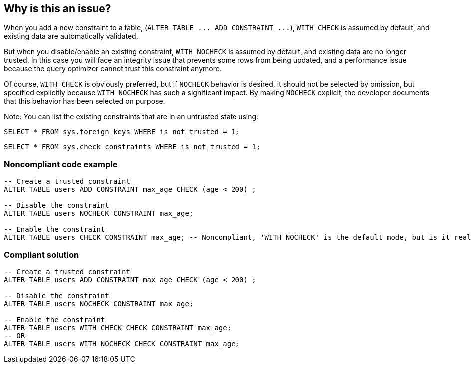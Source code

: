 == Why is this an issue?

When you add a new constraint to a table, (``++ALTER TABLE ... ADD CONSTRAINT ...++``), ``++WITH CHECK++`` is assumed by default, and existing data are automatically validated.


But when you disable/enable an existing constraint, ``++WITH NOCHECK++`` is assumed by default, and existing data are no longer trusted. In this case you will face an integrity issue that prevents some rows from being updated, and a performance issue because the query optimizer cannot trust this constraint anymore. 


Of course, ``++WITH CHECK++`` is obviously preferred, but if ``++NOCHECK++`` behavior is desired, it should not be selected by omission, but specified explicitly because ``++WITH NOCHECK++`` has such a significant impact. By making ``++NOCHECK++`` explicit, the developer documents that this behavior has been selected on purpose.


Note: You can list the existing constraints that are in an untrusted state using:

``++SELECT * FROM sys.foreign_keys WHERE is_not_trusted = 1;++``

``++SELECT * FROM sys.check_constraints WHERE is_not_trusted = 1;++``


=== Noncompliant code example

[source,sql]
----
-- Create a trusted constraint
ALTER TABLE users ADD CONSTRAINT max_age CHECK (age < 200) ;

-- Disable the constraint
ALTER TABLE users NOCHECK CONSTRAINT max_age;

-- Enable the constraint
ALTER TABLE users CHECK CONSTRAINT max_age; -- Noncompliant, 'WITH NOCHECK' is the default mode, but is it really intentional?
----


=== Compliant solution

[source,sql]
----
-- Create a trusted constraint
ALTER TABLE users ADD CONSTRAINT max_age CHECK (age < 200) ;

-- Disable the constraint
ALTER TABLE users NOCHECK CONSTRAINT max_age;

-- Enable the constraint
ALTER TABLE users WITH CHECK CHECK CONSTRAINT max_age;
-- OR
ALTER TABLE users WITH NOCHECK CHECK CONSTRAINT max_age;
----



ifdef::env-github,rspecator-view[]

'''
== Implementation Specification
(visible only on this page)

=== Message

Specify explicitly "WITH CHECK" or "WITH NOCHECK".


=== Highlighting

CHECK CONSTRAINT keyword of the ALTER TABLE ... CHECK CONSTRAINT ...


'''
== Comments And Links
(visible only on this page)

=== on 21 Jul 2017, 07:17:42 Alban Auzeill wrote:
Note, in existing code we mainly found issues on the following (redundant) pattern generated by SQL Management Studio:

ALTER TABLE ... ADD  CONSTRAINT ...

ALTER TABLE ... CHECK CONSTRAINT ...

I found a discussion related to it here:

https://stackoverflow.com/questions/529941/with-check-add-constraint-followed-by-check-constraint-vs-add-constraint

=== on 21 Jul 2017, 14:04:17 Ann Campbell wrote:
So perhaps this should be removed from the default profile [~alban.auzeill]?

=== on 24 Jul 2017, 16:51:19 Ann Campbell wrote:
I've made a couple edits [~alban.auzeill]. Double-check me, please.

endif::env-github,rspecator-view[]
